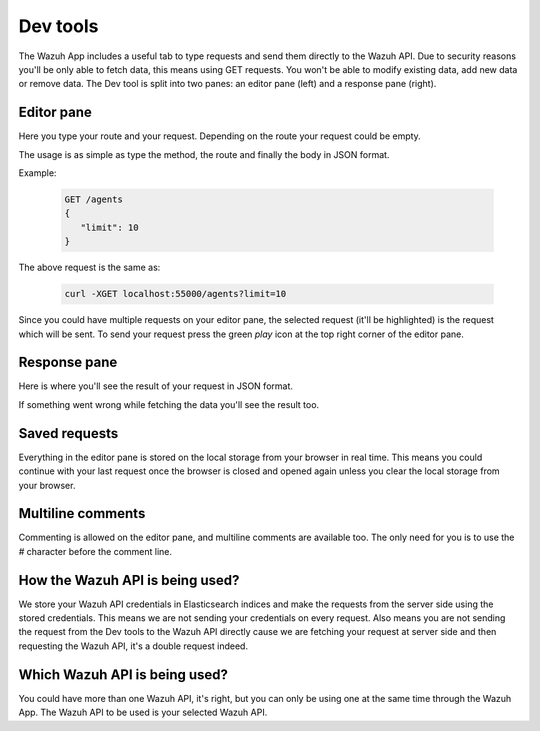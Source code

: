 .. Copyright (C) 2018 Wazuh, Inc.

.. _dev_tools:

Dev tools
=========

The Wazuh App includes a useful tab to type requests and send them directly to the Wazuh API.
Due to security reasons you'll be only able to fetch data, this means using GET requests. You won't be able 
to modify existing data, add new data or remove data. The Dev tool is split into two panes: an editor pane (left) 
and a response pane (right).

.. thumbnail:: ../../../images/kibana-app/dev-tools/devtools-2.png
    :title: devtools-2
    :align: center
    :width: 100%

Editor pane
-----------

Here you type your route and your request. Depending on the route your request could be empty.

.. thumbnail:: ../../../images/kibana-app/dev-tools/devtools-3.png
    :title: devtools-3
    :align: center
    :width: 100%

The usage is as simple as type the method, the route and finally the body in JSON format. 

Example:

    .. code-block:: console

        GET /agents
        {
           "limit": 10
        }

The above request is the same as:

    .. code-block:: console

        curl -XGET localhost:55000/agents?limit=10

Since you could have multiple requests on your editor pane, the selected request (it'll be highlighted) is the request 
which will be sent. To send your request press the green *play* icon at the top right corner of the editor pane.


Response pane
-------------

Here is where you'll see the result of your request in JSON format.

.. thumbnail:: ../../../images/kibana-app/dev-tools/devtools-4.png
    :title: devtools-4
    :align: center
    :width: 100%

If something went wrong while fetching the data you'll see the result too.


Saved requests
--------------

Everything in the editor pane is stored on the local storage from your browser in real time.
This means you could continue with your last request once the browser is closed and opened again unless you 
clear the local storage from your browser.


Multiline comments
------------------

Commenting is allowed on the editor pane, and multiline comments are available too. The only need for you is to use 
the `#` character before the comment line.

How the Wazuh API is being used?
--------------------------------

We store your Wazuh API credentials in Elasticsearch indices and make the requests from the server side using the stored credentials.
This means we are not sending your credentials on every request. Also means you are not sending the request from the Dev tools to the Wazuh API directly cause
we are fetching your request at server side and then requesting the Wazuh API, it's a double request indeed.

Which Wazuh API is being used?
------------------------------

You could have more than one Wazuh API, it's right, but you can only be using one at the same time through the Wazuh App.
The Wazuh API to be used is your selected Wazuh API.

.. thumbnail:: ../../../images/kibana-app/dev-tools/devtools-1.png
    :title: devtools-1
    :align: center
    :width: 100%